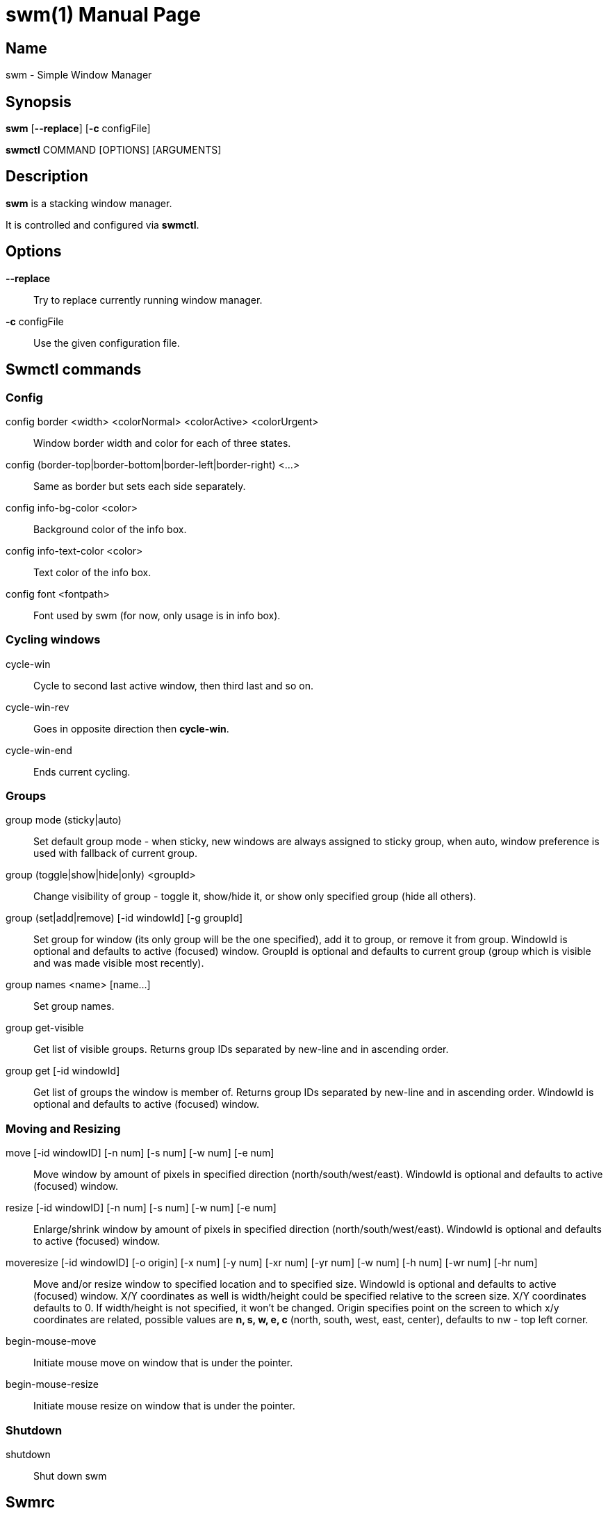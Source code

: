 // source for man page
// asciidoctor can be used to generate man page:
//     `asciidoctor -b manpage swm.adoc`
= swm(1)
:doctype: manpage
:man manual: Swm Manual

== Name

swm - Simple Window Manager

== Synopsis

*swm* [*--replace*] [*-c* configFile]

*swmctl* COMMAND [OPTIONS] [ARGUMENTS]

== Description

*swm* is a stacking window manager.

It is controlled and configured via *swmctl*.

== Options

*--replace*::
Try to replace currently running window manager.

*-c* configFile::
Use the given configuration file.

== Swmctl commands

=== Config

config border <width> <colorNormal> <colorActive> <colorUrgent>::
Window border width and color for each of three states.

config (border-top|border-bottom|border-left|border-right) <...>::
Same as border but sets each side separately.

config info-bg-color <color>::
Background color of the info box.

config info-text-color <color>::
Text color of the info box.

config font <fontpath>::
Font used by swm  (for now, only usage is in info box).

=== Cycling windows

cycle-win::
Cycle to second last active window, then third last and so on.

cycle-win-rev::
Goes in opposite direction then *cycle-win*.

cycle-win-end::
Ends current cycling.

=== Groups

group mode (sticky|auto)::
Set default group mode - when sticky, new windows are always assigned to sticky group,
when auto, window preference is used with fallback of current group.

group (toggle|show|hide|only) <groupId>::
Change visibility of group - toggle it, show/hide it, or show only specified group (hide all others).

group (set|add|remove) [-id windowId] [-g groupId]::
Set group for window (its only group will be the one specified),
add it to group, or remove it from group.
WindowId is optional and defaults to active (focused) window.
GroupId is optional and defaults to current group (group which is visible and was made visible most recently).

group names <name> [name...]::
Set group names.

group get-visible::
Get list of visible groups.
Returns group IDs separated by new-line and in ascending order.

group get [-id windowId]::
Get list of groups the window is member of.
Returns group IDs separated by new-line and in ascending order.
WindowId is optional and defaults to active (focused) window.

=== Moving and Resizing

move [-id windowID] [-n num] [-s num] [-w num] [-e num]::
Move window by amount of pixels in specified direction (north/south/west/east).
WindowId is optional and defaults to active (focused) window.

resize [-id windowID] [-n num] [-s num] [-w num] [-e num]::
Enlarge/shrink window by amount of pixels in specified direction (north/south/west/east).
WindowId is optional and defaults to active (focused) window.

moveresize [-id windowID] [-o origin] [-x num] [-y num] [-xr num] [-yr num] [-w num] [-h num] [-wr num] [-hr num]::
Move and/or resize window to specified location and to specified size.
WindowId is optional and defaults to active (focused) window.
X/Y coordinates as well is width/height could be specified relative to the screen size.
X/Y coordinates defaults to 0.
If width/height is not specified, it won't be changed.
Origin specifies point on the screen to which x/y coordinates are related,
possible values are *n, s, w, e, c* (north, south, west, east, center),
defaults to nw - top left corner.

begin-mouse-move::
Initiate mouse move on window that is under the pointer.

begin-mouse-resize::
Initiate mouse resize on window that is under the pointer.

=== Shutdown

shutdown::
Shut down swm

== Swmrc

Swmrc is a shell script that is executed by swm upon startup.
It is a good place to configure swm (border color etc.)
You can either specify its location using *-c* argument of *swm*,
or put it to one of these locations:

* $XDG_CONFIG_HOME/swm/swmrc
* $HOME/.config/swm/swmrc
* $HOME/.swm/swmrc

== Examples

swmctl config border 1 000000 0000FF FF0000::
Set all borders to 1 pixel width, black in normal state, blue when focused and red when urgent.

swmctl config info-bg-color 0000FF::
Set info box background color to blue.

swmctl config font "/usr/share/fonts/TTF/DejaVuSansMono.ttf"::
Set info box font to be _DejaVuSansMono_.

swmctl config move-drag-shortcut Mod1-1::
Set move drag shortcut to be alt + left mouse click.

swmctl move -n 20 -w 10::
Move active window 20 pixels north and 10 pixels west.

swmctl resize -n 20::
Enlarge active window by 20 pixels on top.

swmctl resize -n -20::
Shrink active window by 20 pixels on top.

swmctl moveresize -o c::
Center window on the screen.

swmctl moveresize -o ne -wr .5 -hr 1::
Tile window to the right - make it half the screen width, full screen height,
and place it to north east.

swmctl moveresize -o ne -xr .05 -yr .05 -wr .4 -hr .9::
Tile window to the right - make it half the screen width, full screen height,
and place it to north east.

swmctl moveresize -o ne -xr .05 -yr .05 -wr .425 -hr .9::
Tile window to the right but make some space around it.

== Author

Jan Bina <binajohny at gmail.com>
